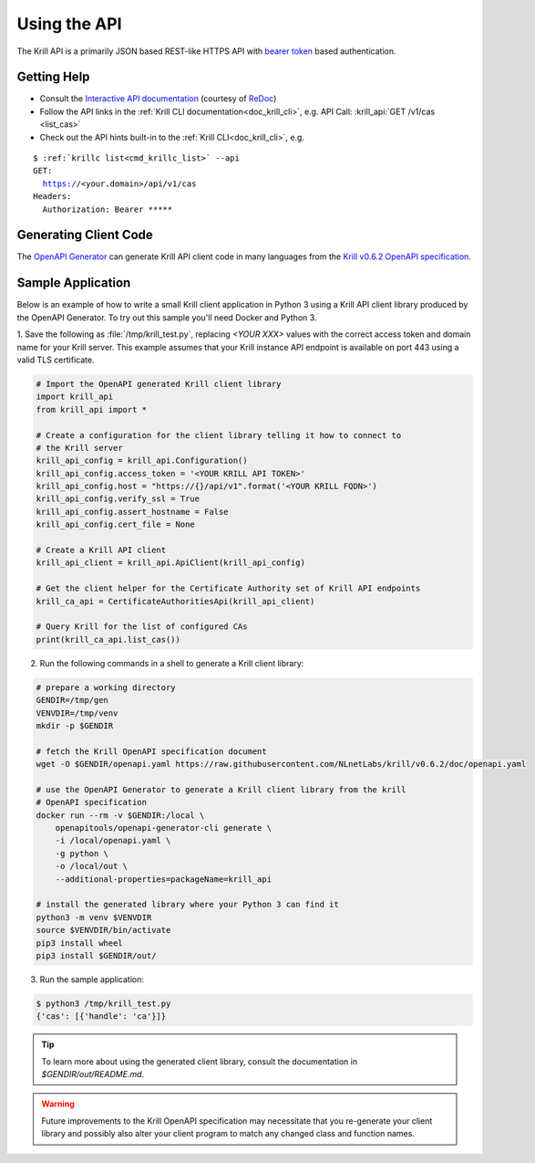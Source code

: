 .. _doc_krill_using_api:

Using the API
=============

The Krill API is a primarily JSON based REST-like HTTPS API with `bearer token
<https://swagger.io/docs/specification/authentication/bearer-authentication/>`_
based authentication.

Getting Help
------------

- Consult the `Interactive API documentation <http://redocly.github.io/redoc/?url=https://raw.githubusercontent.com/NLnetLabs/krill/v0.6.2/doc/openapi.yaml>`_ (courtesy of `ReDoc <https://github.com/Redocly/redoc>`_)
- Follow the API links in the :ref:`Krill CLI documentation<doc_krill_cli>`, e.g. API Call: :krill_api:`GET /v1/cas <list_cas>`
- Check out the API hints built-in to the :ref:`Krill CLI<doc_krill_cli>`, e.g.

.. parsed-literal::

   $ :ref:`krillc list<cmd_krillc_list>` --api
   GET:
     https://<your.domain>/api/v1/cas
   Headers:
     Authorization: Bearer \*\*\*\*\*


Generating Client Code
----------------------

The `OpenAPI Generator <https://openapi-generator.tech/>`_ can generate Krill
API client code in many languages from the `Krill v0.6.2 OpenAPI specification <https://github.com/NLnetLabs/krill/blob/v0.6.2/doc/openapi.yaml>`_.

Sample Application
------------------

Below is an example of how to write a small Krill client application in Python 3
using a Krill API client library produced by the OpenAPI Generator. To try out
this sample you'll need Docker and Python 3.

1. Save the following as :file:`/tmp/krill_test.py`, replacing `<YOUR XXX>`
values with the correct access token and domain name for your Krill server. This
example assumes that your Krill instance API endpoint is available on port 443
using a valid TLS certificate.

.. code-block:: python3

   # Import the OpenAPI generated Krill client library
   import krill_api
   from krill_api import *

   # Create a configuration for the client library telling it how to connect to
   # the Krill server
   krill_api_config = krill_api.Configuration()
   krill_api_config.access_token = '<YOUR KRILL API TOKEN>'
   krill_api_config.host = "https://{}/api/v1".format('<YOUR KRILL FQDN>')
   krill_api_config.verify_ssl = True
   krill_api_config.assert_hostname = False
   krill_api_config.cert_file = None

   # Create a Krill API client
   krill_api_client = krill_api.ApiClient(krill_api_config)

   # Get the client helper for the Certificate Authority set of Krill API endpoints
   krill_ca_api = CertificateAuthoritiesApi(krill_api_client)

   # Query Krill for the list of configured CAs
   print(krill_ca_api.list_cas())

2. Run the following commands in a shell to generate a Krill client library:

.. code-block:: bash

   # prepare a working directory
   GENDIR=/tmp/gen
   VENVDIR=/tmp/venv
   mkdir -p $GENDIR

   # fetch the Krill OpenAPI specification document
   wget -O $GENDIR/openapi.yaml https://raw.githubusercontent.com/NLnetLabs/krill/v0.6.2/doc/openapi.yaml

   # use the OpenAPI Generator to generate a Krill client library from the krill
   # OpenAPI specification
   docker run --rm -v $GENDIR:/local \
       openapitools/openapi-generator-cli generate \
       -i /local/openapi.yaml \
       -g python \
       -o /local/out \
       --additional-properties=packageName=krill_api

   # install the generated library where your Python 3 can find it
   python3 -m venv $VENVDIR
   source $VENVDIR/bin/activate
   pip3 install wheel
   pip3 install $GENDIR/out/

3. Run the sample application:

.. code-block:: bash

   $ python3 /tmp/krill_test.py
   {'cas': [{'handle': 'ca'}]}

.. Tip:: To learn more about using the generated client library, consult the
         documentation in `$GENDIR/out/README.md`.

.. Warning::

   Future improvements to the Krill OpenAPI specification may necessitate that
   you re-generate your client library and possibly also alter your client
   program to match any changed class and function names.
